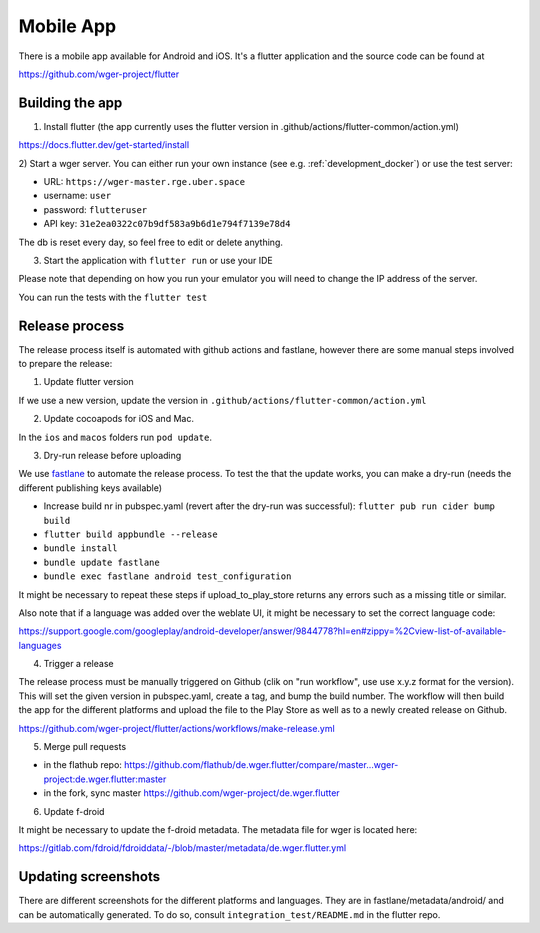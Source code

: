 .. _mobile_app:

Mobile App
==========

There is a mobile app available for Android and iOS. It's a flutter application
and the source code can be found at

https://github.com/wger-project/flutter


Building the app
----------------
1) Install flutter (the app currently uses the flutter version in .github/actions/flutter-common/action.yml)

https://docs.flutter.dev/get-started/install

2) Start a wger server. You can either run your own instance
(see e.g. :ref:`development_docker`) or use the test server:

* URL: ``https://wger-master.rge.uber.space``
* username: ``user``
* password: ``flutteruser``
* API key: ``31e2ea0322c07b9df583a9b6d1e794f7139e78d4``

The db is reset every day, so feel free to edit or delete anything.


3) Start the application with ``flutter run`` or use your IDE

Please note that depending on how you run your emulator you will need to change
the IP address of the server.

You can run the tests with the ``flutter test``


Release process
---------------
The release process itself is automated with github actions and fastlane, however
there are some manual steps involved to prepare the release:


1) Update flutter version

If we use a new version, update the version in ``.github/actions/flutter-common/action.yml``

2) Update cocoapods for iOS and Mac.

In the ``ios`` and ``macos`` folders run ``pod update``.

3) Dry-run release before uploading

We use `fastlane <https://fastlane.tools/>`_ to automate the release process. To
test the that the update works, you can make a dry-run (needs the different
publishing keys available)

* Increase build nr in pubspec.yaml (revert after the dry-run was successful):
  ``flutter pub run cider bump build``
* ``flutter build appbundle --release``
* ``bundle install``
* ``bundle update fastlane``
* ``bundle exec fastlane android test_configuration``

It might be necessary to repeat these steps if upload_to_play_store returns any errors
such as a missing title or similar.

Also note that if a language was added over the weblate UI, it might be necessary
to set the correct language code:

https://support.google.com/googleplay/android-developer/answer/9844778?hl=en#zippy=%2Cview-list-of-available-languages

4) Trigger a release

The release process must be manually triggered on Github (clik on "run workflow", use
use x.y.z format for the version). This will set the given version in pubspec.yaml,
create a tag, and bump the build number. The workflow will then build the app for
the different platforms and upload the file to the Play Store as well as to a newly
created release on Github.

https://github.com/wger-project/flutter/actions/workflows/make-release.yml

5) Merge pull requests

* in the flathub
  repo: https://github.com/flathub/de.wger.flutter/compare/master...wger-project:de.wger.flutter:master
* in the fork, sync master https://github.com/wger-project/de.wger.flutter

6) Update f-droid

It might be necessary to update the f-droid metadata. The metadata file for wger
is located here:

https://gitlab.com/fdroid/fdroiddata/-/blob/master/metadata/de.wger.flutter.yml


Updating screenshots
--------------------
There are different screenshots for the different platforms and languages. They
are in fastlane/metadata/android/ and can be automatically generated. To do so,
consult ``integration_test/README.md`` in the flutter repo.
